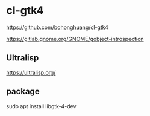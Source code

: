 * cl-gtk4

https://github.com/bohonghuang/cl-gtk4

https://gitlab.gnome.org/GNOME/gobject-introspection

** Ultralisp
https://ultralisp.org/

** package
sudo apt install libgtk-4-dev
